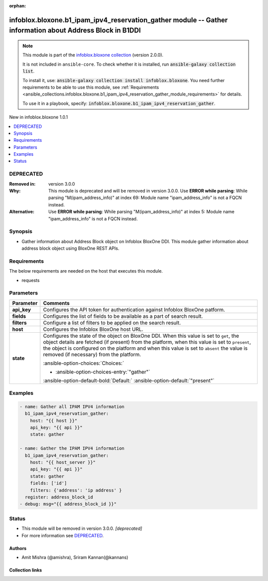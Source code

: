 .. Document meta

:orphan:

.. |antsibull-internal-nbsp| unicode:: 0xA0
    :trim:

.. meta::
  :antsibull-docs: 2.15.0

.. Anchors

.. _ansible_collections.infoblox.bloxone.b1_ipam_ipv4_reservation_gather_module:

.. Anchors: short name for ansible.builtin

.. Title

infoblox.bloxone.b1_ipam_ipv4_reservation_gather module -- Gather information about Address Block in B1DDI
++++++++++++++++++++++++++++++++++++++++++++++++++++++++++++++++++++++++++++++++++++++++++++++++++++++++++

.. Collection note

.. note::
    This module is part of the `infoblox.bloxone collection <https://galaxy.ansible.com/ui/repo/published/infoblox/bloxone/>`_ (version 2.0.0).

    It is not included in ``ansible-core``.
    To check whether it is installed, run :code:`ansible-galaxy collection list`.

    To install it, use: :code:`ansible-galaxy collection install infoblox.bloxone`.
    You need further requirements to be able to use this module,
    see :ref:`Requirements <ansible_collections.infoblox.bloxone.b1_ipam_ipv4_reservation_gather_module_requirements>` for details.

    To use it in a playbook, specify: :code:`infoblox.bloxone.b1_ipam_ipv4_reservation_gather`.

.. version_added

.. rst-class:: ansible-version-added

New in infoblox.bloxone 1.0.1

.. contents::
   :local:
   :depth: 1

.. Deprecated

DEPRECATED
----------
:Removed in: version 3.0.0
:Why: This module is deprecated and will be removed in version 3.0.0. Use :strong:`ERROR while parsing`\ : While parsing "M(ipam\_address\_info)" at index 69: Module name "ipam\_address\_info" is not a FQCN instead.
:Alternative: Use :strong:`ERROR while parsing`\ : While parsing "M(ipam\_address\_info)" at index 5: Module name "ipam\_address\_info" is not a FQCN instead.

Synopsis
--------

.. Description

- Gather information about Address Block object on Infoblox BloxOne DDI. This module gather information about address block object using BloxOne REST APIs.


.. Aliases


.. Requirements

.. _ansible_collections.infoblox.bloxone.b1_ipam_ipv4_reservation_gather_module_requirements:

Requirements
------------
The below requirements are needed on the host that executes this module.

- requests






.. Options

Parameters
----------

.. tabularcolumns:: \X{1}{3}\X{2}{3}

.. list-table::
  :width: 100%
  :widths: auto
  :header-rows: 1
  :class: longtable ansible-option-table

  * - Parameter
    - Comments

  * - .. raw:: html

        <div class="ansible-option-cell">
        <div class="ansibleOptionAnchor" id="parameter-api_key"></div>

      .. _ansible_collections.infoblox.bloxone.b1_ipam_ipv4_reservation_gather_module__parameter-api_key:

      .. rst-class:: ansible-option-title

      **api_key**

      .. raw:: html

        <a class="ansibleOptionLink" href="#parameter-api_key" title="Permalink to this option"></a>

      .. ansible-option-type-line::

        :ansible-option-type:`string` / :ansible-option-required:`required`

      .. raw:: html

        </div>

    - .. raw:: html

        <div class="ansible-option-cell">

      Configures the API token for authentication against Infoblox BloxOne patform.


      .. raw:: html

        </div>

  * - .. raw:: html

        <div class="ansible-option-cell">
        <div class="ansibleOptionAnchor" id="parameter-fields"></div>

      .. _ansible_collections.infoblox.bloxone.b1_ipam_ipv4_reservation_gather_module__parameter-fields:

      .. rst-class:: ansible-option-title

      **fields**

      .. raw:: html

        <a class="ansibleOptionLink" href="#parameter-fields" title="Permalink to this option"></a>

      .. ansible-option-type-line::

        :ansible-option-type:`list` / :ansible-option-elements:`elements=string`

      .. raw:: html

        </div>

    - .. raw:: html

        <div class="ansible-option-cell">

      Configures the list of fields to be available as a part of search result.


      .. raw:: html

        </div>

  * - .. raw:: html

        <div class="ansible-option-cell">
        <div class="ansibleOptionAnchor" id="parameter-filters"></div>

      .. _ansible_collections.infoblox.bloxone.b1_ipam_ipv4_reservation_gather_module__parameter-filters:

      .. rst-class:: ansible-option-title

      **filters**

      .. raw:: html

        <a class="ansibleOptionLink" href="#parameter-filters" title="Permalink to this option"></a>

      .. ansible-option-type-line::

        :ansible-option-type:`dictionary`

      .. raw:: html

        </div>

    - .. raw:: html

        <div class="ansible-option-cell">

      Configure a list of filters to be applied on the search result.


      .. raw:: html

        </div>

  * - .. raw:: html

        <div class="ansible-option-cell">
        <div class="ansibleOptionAnchor" id="parameter-host"></div>

      .. _ansible_collections.infoblox.bloxone.b1_ipam_ipv4_reservation_gather_module__parameter-host:

      .. rst-class:: ansible-option-title

      **host**

      .. raw:: html

        <a class="ansibleOptionLink" href="#parameter-host" title="Permalink to this option"></a>

      .. ansible-option-type-line::

        :ansible-option-type:`dictionary` / :ansible-option-required:`required`

      .. raw:: html

        </div>

    - .. raw:: html

        <div class="ansible-option-cell">

      Configures the Infoblox BloxOne host URL.


      .. raw:: html

        </div>

  * - .. raw:: html

        <div class="ansible-option-cell">
        <div class="ansibleOptionAnchor" id="parameter-state"></div>

      .. _ansible_collections.infoblox.bloxone.b1_ipam_ipv4_reservation_gather_module__parameter-state:

      .. rst-class:: ansible-option-title

      **state**

      .. raw:: html

        <a class="ansibleOptionLink" href="#parameter-state" title="Permalink to this option"></a>

      .. ansible-option-type-line::

        :ansible-option-type:`string` / :ansible-option-required:`required`

      .. raw:: html

        </div>

    - .. raw:: html

        <div class="ansible-option-cell">

      Configures the state of the object on BloxOne DDI. When this value is set to :literal:`get`\ , the object details are fetched (if present) from the platform, when this value is set to :literal:`present`\ , the object is configured on the platform and when this value is set to :literal:`absent` the value is removed (if necessary) from the platform.


      .. rst-class:: ansible-option-line

      :ansible-option-choices:`Choices:`

      - :ansible-option-choices-entry:`"gather"`


      .. rst-class:: ansible-option-line

      :ansible-option-default-bold:`Default:` :ansible-option-default:`"present"`

      .. raw:: html

        </div>


.. Attributes


.. Notes


.. Seealso


.. Examples

Examples
--------

.. code-block:: yaml+jinja

    - name: Gather all IPAM IPV4 information
      b1_ipam_ipv4_reservation_gather:
        host: "{{ host }}"
        api_key: "{{ api }}"
        state: gather

    - name: Gather the IPAM IPV4 information
      b1_ipam_ipv4_reservation_gather:
        host: "{{ host_server }}"
        api_key: "{{ api }}"
        state: gather
        fields: ['id']
        filters: {'address': 'ip address' }
      register: address_block_id
    - debug: msg="{{ address_block_id }}"



.. Facts


.. Return values


..  Status (Presently only deprecated)

Status
------

.. Deprecated note

- This module will be removed in version 3.0.0.
  *[deprecated]*
- For more information see `DEPRECATED`_.


.. Authors

Authors
~~~~~~~

- Amit Mishra (@amishra), Sriram Kannan(@kannans)



.. Extra links

Collection links
~~~~~~~~~~~~~~~~

.. ansible-links::

  - title: "Issue Tracker"
    url: "https://github.com/infobloxopen/bloxone-ansible/issues"
    external: true
  - title: "Repository (Sources)"
    url: "https://github.com/infobloxopen/bloxone-ansible"
    external: true


.. Parsing errors

